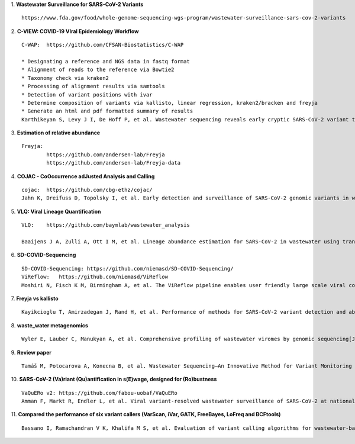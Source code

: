 1.  **Wastewater Surveillance for SARS-CoV-2 Variants**
::

    https://www.fda.gov/food/whole-genome-sequencing-wgs-program/wastewater-surveillance-sars-cov-2-variants

2.  **C-VIEW: COVID-19 VIral Epidemiology Workflow**
::

    C-WAP:  https://github.com/CFSAN-Biostatistics/C-WAP

    * Designating a reference and NGS data in fastq format
    * Alignment of reads to the reference via Bowtie2
    * Taxonomy check via kraken2
    * Processing of alignment results via samtools
    * Detection of variant positions with ivar
    * Determine composition of variants via kallisto, linear regression, kraken2/bracken and freyja
    * Generate an html and pdf formatted summary of results
    Karthikeyan S, Levy J I, De Hoff P, et al. Wastewater sequencing reveals early cryptic SARS-CoV-2 variant transmission[J]. Nature, 2022, 609(7925): 101-108.

3.  **Estimation of relative abundance**
::

    Freyja:
            https://github.com/andersen-lab/Freyja
            https://github.com/andersen-lab/Freyja-data

4.  **COJAC - CoOccurrence adJusted Analysis and Calling**
::

    cojac:  https://github.com/cbg-ethz/cojac/
    Jahn K, Dreifuss D, Topolsky I, et al. Early detection and surveillance of SARS-CoV-2 genomic variants in wastewater using COJAC[J]. Nature Microbiology, 2022, 7(8): 1151-1160.

5.  **VLQ: Viral Lineage Quantification**
::

    VLQ:    https://github.com/baymlab/wastewater_analysis

    Baaijens J A, Zulli A, Ott I M, et al. Lineage abundance estimation for SARS-CoV-2 in wastewater using transcriptome quantification techniques[J]. Genome biology, 2022, 23(1): 236.

6.  **SD-COVID-Sequencing**
::

    SD-COVID-Sequencing: https://github.com/niemasd/SD-COVID-Sequencing/
    ViReflow:   https://github.com/niemasd/ViReflow
    Moshiri N, Fisch K M, Birmingham A, et al. The ViReflow pipeline enables user friendly large scale viral consensus genome reconstruction[J]. Scientific reports, 2022, 12(1): 5077.

7.  **Freyja vs kallisto**
::

    Kayikcioglu T, Amirzadegan J, Rand H, et al. Performance of methods for SARS-CoV-2 variant detection and abundance estimation within mixed population samples[J]. PeerJ, 2023, 11: e14596.

8.  **waste_water metagenomics**
::

    Wyler E, Lauber C, Manukyan A, et al. Comprehensive profiling of wastewater viromes by genomic sequencing[J]. bioRxiv, 2022: 2022.12. 16.520800.

9.  **Review paper**
::

    Tamáš M, Potocarova A, Konecna B, et al. Wastewater Sequencing—An Innovative Method for Variant Monitoring of SARS-CoV-2 in Populations[J]. International Journal of Environmental Research and Public Health, 2022, 19(15): 9749.

10. **SARS-CoV-2 (Va)riant (Qu)antification in s(E)wage, designed for (Ro)bustness**
::

    VaQuERo v2: https://github.com/fabou-uobaf/VaQuERo
    Amman F, Markt R, Endler L, et al. Viral variant-resolved wastewater surveillance of SARS-CoV-2 at national scale[J]. Nature Biotechnology, 2022, 40(12): 1814-1822.

11. **Compared the performance of six variant callers (VarScan, iVar, GATK, FreeBayes, LoFreq and BCFtools)**
::

    Bassano I, Ramachandran V K, Khalifa M S, et al. Evaluation of variant calling algorithms for wastewater-based epidemiology using mixed populations of SARS-CoV-2 variants in synthetic and wastewater samples[J]. medRxiv, 2022: 2022.06. 06.22275866.